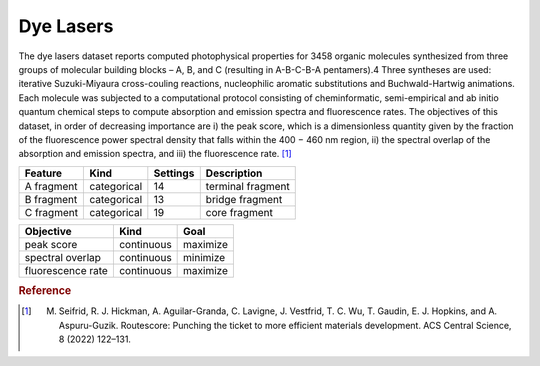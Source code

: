 .. _dataset_dye_lasers:

Dye Lasers
===========

The dye lasers dataset reports computed photophysical properties for 3458 organic molecules synthesized from three groups of molecular building blocks – A, B, and C (resulting in A-B-C-B-A pentamers).4 Three syntheses are used: iterative Suzuki-Miyaura cross-couling reactions, nucleophilic aromatic substitutions and Buchwald-Hartwig animations. Each molecule was subjected to a computational protocol consisting of cheminformatic, semi-empirical and ab initio quantum chemical steps to compute absorption and emission spectra and fluorescence rates. The objectives of this dataset, in order of decreasing importance are i) the peak score, which is a dimensionless quantity given by the fraction of the fluorescence power spectral density that falls within the 400 − 460 nm region, ii) the spectral overlap of the absorption and emission spectra, and iii) the fluorescence rate. [#f1]_


=============== =========== ============== ========================================
Feature         Kind        Settings       Description
=============== =========== ============== ========================================
A fragment      categorical 14             terminal fragment 
B fragment      categorical 13             bridge fragment 
C fragment      categorical 19             core fragment 
=============== =========== ============== ========================================

================= ========== ========
Objective         Kind       Goal
================= ========== ========
peak score        continuous maximize
spectral overlap  continuous minimize
fluorescence rate continuous maximize
================= ========== ========

.. rubric:: Reference

.. [#f1] M. Seifrid, R. J. Hickman, A. Aguilar-Granda, C. Lavigne, J. Vestfrid, T. C. Wu, T. Gaudin, E. J. Hopkins, and A. Aspuru-Guzik. Routescore: Punching the ticket to more efficient materials development. ACS Central Science, 8 (2022) 122–131.